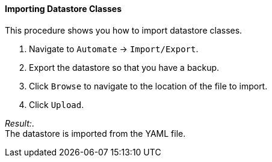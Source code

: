 ==== Importing Datastore Classes

This procedure shows you how to import datastore classes.

. Navigate to `Automate` -> `Import/Export`.

. Export the datastore so that you have a backup.

. Click `Browse` to navigate to the location of the file to import.

. Click `Upload`.

_Result:_. +
The datastore is imported from the YAML file.

